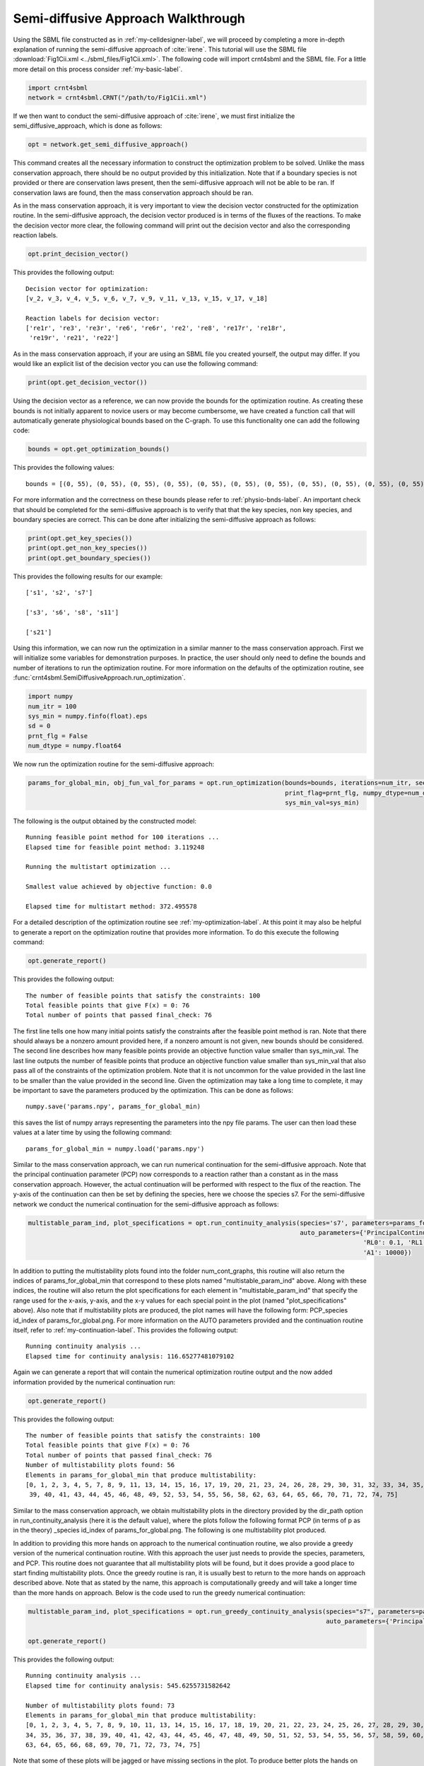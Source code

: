 .. _my-injectivity-label:

==========================================
Semi-diffusive Approach Walkthrough
==========================================

Using the SBML file constructed as in :ref:`my-celldesigner-label`, we will proceed by completing a more in-depth
explanation of running the semi-diffusive approach of :cite:`irene`. This tutorial will use the SBML file
:download:`Fig1Cii.xml <../sbml_files/Fig1Cii.xml>`. The following code will
import crnt4sbml and the SBML file. For a little more detail on this process consider :ref:`my-basic-label`.

.. code-block:: python

   import crnt4sbml
   network = crnt4sbml.CRNT("/path/to/Fig1Cii.xml")

If we then want to conduct the semi-diffusive approach of :cite:`irene`, we must first initialize the
semi\_diffusive\_approach, which is done as follows:

.. code-block:: python

    opt = network.get_semi_diffusive_approach()

This command creates all the necessary information to construct the optimization problem to be solved. Unlike the mass
conservation approach, there should be no output provided by this initialization. Note that if a boundary species is not provided or
there are conservation laws present, then the semi-diffusive approach will not be able to be ran. If conservation laws are
found, then the mass conservation approach should be ran.

As in the mass conservation approach, it is very important to view the decision vector constructed for the optimization routine.
In the semi-diffusive approach, the decision vector produced is in terms of the fluxes of the reactions. To make the decision
vector more clear, the following command will print out the decision vector and also the corresponding reaction labels.

.. code-block:: python

   opt.print_decision_vector()

This provides the following output::

	Decision vector for optimization: 
	[v_2, v_3, v_4, v_5, v_6, v_7, v_9, v_11, v_13, v_15, v_17, v_18]

	Reaction labels for decision vector: 
	['re1r', 're3', 're3r', 're6', 're6r', 're2', 're8', 're17r', 're18r', 
	 're19r', 're21', 're22']

As in the mass conservation approach, if your are using an SBML file you created yourself, the output may differ. If you
would like an explicit list of the decision vector you can use the following command:

.. code-block:: python

    print(opt.get_decision_vector())

Using the decision vector as a reference, we can now provide the bounds for the optimization routine. As creating these
bounds is not initially apparent to novice users or may become cumbersome, we have created a function call that will
automatically generate physiological bounds based on the C-graph. To use this functionality one can add the following
code:

.. code-block:: python

    bounds = opt.get_optimization_bounds()

This provides the following values::

    bounds = [(0, 55), (0, 55), (0, 55), (0, 55), (0, 55), (0, 55), (0, 55), (0, 55), (0, 55), (0, 55), (0, 55), (0, 55)]

For more information and the correctness on these bounds please refer to :ref:`physio-bnds-label`. An important
check that should be completed for the semi-diffusive approach is to verify that that the key species, non key species,
and boundary species are correct. This can be done after initializing the semi-diffusive approach as follows:

.. code-block:: python

	print(opt.get_key_species())
	print(opt.get_non_key_species())
	print(opt.get_boundary_species())

This provides the following results for our example::

     ['s1', 's2', 's7']

     ['s3', 's6', 's8', 's11']

     ['s21']

Using this information, we can now run the optimization in a similar manner to the mass conservation approach. First we will
initialize some variables for demonstration purposes. In practice, the user should only need to define the bounds and
number of iterations to run the optimization routine. For more information on the defaults of the optimization routine,
see :func:`crnt4sbml.SemiDiffusiveApproach.run_optimization`.

.. code-block:: python

    import numpy
    num_itr = 100
    sys_min = numpy.finfo(float).eps
    sd = 0
    prnt_flg = False
    num_dtype = numpy.float64

We now run the optimization routine for the semi-diffusive approach:

.. code-block:: python

    params_for_global_min, obj_fun_val_for_params = opt.run_optimization(bounds=bounds, iterations=num_itr, seed=sd,
                                                                         print_flag=prnt_flg, numpy_dtype=num_dtype,
                                                                         sys_min_val=sys_min)

The following is the output obtained by the constructed model::

    Running feasible point method for 100 iterations ...
    Elapsed time for feasible point method: 3.119248

    Running the multistart optimization ...

    Smallest value achieved by objective function: 0.0

    Elapsed time for multistart method: 372.495578

For a detailed description of the optimization routine see :ref:`my-optimization-label`. At this point it may also be
helpful to generate a report on the optimization routine that provides more information. To do this execute the
following command:

.. code-block:: python

	opt.generate_report()


This provides the following output:: 

    The number of feasible points that satisfy the constraints: 100
    Total feasible points that give F(x) = 0: 76
    Total number of points that passed final_check: 76

The first line tells one how many initial points satisfy the constraints after the feasible point method is ran. Note
that there should always be a nonzero amount provided here, if a nonzero amount is not given, new bounds should be
considered. The second line describes how many feasible points provide an objective function value smaller than sys\_min\_val.
The last line outputs the number of feasible points that produce an objective function value smaller than sys\_min\_val
that also pass all of the constraints of the optimization problem. Note that it is not uncommon for the value provided
in the last line to be smaller than the value provided in the second line. Given the optimization may take a long time
to complete, it may be important to save the parameters produced by the optimization. This can be done as follows::

	numpy.save('params.npy', params_for_global_min)

this saves the list of numpy arrays representing the parameters into the npy file params. The user can then load these
values at a later time by using the following command::

	params_for_global_min = numpy.load('params.npy')

Similar to the mass conservation approach, we can run numerical continuation for the semi-diffusive approach. Note that the principal
continuation parameter (PCP) now corresponds to a reaction rather than a constant as in the mass conservation approach. However, the
actual continuation will be performed with respect to the flux of the reaction. The y-axis of the continuation can then be
set by defining the species, here we choose the species s7. For the semi-diffusive network we conduct the numerical continuation
for the semi-diffusive approach as follows:

.. code-block:: python

    multistable_param_ind, plot_specifications = opt.run_continuity_analysis(species='s7', parameters=params_for_global_min,
                                                                             auto_parameters={'PrincipalContinuationParameter': 're17',
                                                                                              'RL0': 0.1, 'RL1': 100, 'A0': 0.0,
                                                                                              'A1': 10000})

In addition to putting the multistability plots found into the folder num\_cont\_graphs, this routine will also return the indices of
params\_for\_global\_min that correspond to these plots named "multistable_param_ind" above. Along with these indices,
the routine will also return the plot specifications for each element in "multistable_param_ind" that specify the range
used for the x-axis, y-axis, and the x-y values for each special point in the plot (named "plot_specifications" above).
Also note that if multistability plots are produced, the plot names will have the following form:
PCP\_species id\_index of params\_for\_global.png. For more information on the AUTO parameters provided and the
continuation routine itself, refer to :ref:`my-continuation-label`. This provides the following output::

    Running continuity analysis ...
    Elapsed time for continuity analysis: 116.65277481079102

Again we can generate a report that will contain the numerical optimization routine output and the now added information
provided by the numerical continuation run:

.. code-block:: python

    opt.generate_report()

This provides the following output::

    The number of feasible points that satisfy the constraints: 100
    Total feasible points that give F(x) = 0: 76
    Total number of points that passed final_check: 76
    Number of multistability plots found: 56
    Elements in params_for_global_min that produce multistability:
    [0, 1, 2, 3, 4, 5, 7, 8, 9, 11, 13, 14, 15, 16, 17, 19, 20, 21, 23, 24, 26, 28, 29, 30, 31, 32, 33, 34, 35, 37, 38,
     39, 40, 41, 43, 44, 45, 46, 48, 49, 52, 53, 54, 55, 56, 58, 62, 63, 64, 65, 66, 70, 71, 72, 74, 75]

Similar to the mass conservation approach, we obtain multistability plots in the directory provided by the dir\_path option in
run\_continuity\_analysis (here it is the default value), where the plots follow the following format PCP (in terms of p as in the theory)
\_species id\_index of params\_for\_global.png. The following is one multistability plot produced.

.. image:: ./images_for_docs/fig_1Cii_p9_vs_s7_3.png

In addition to providing this more hands on approach to the numerical continuation routine, we also provide a greedy
version of the numerical continuation routine. With this approach the user just needs to provide the species, parameters,
and PCP. This routine does not guarantee that all multistability plots will be found, but it does provide a good place to
start finding multistability plots. Once the greedy routine is ran, it is usually best to return to the more hands on
approach described above. Note that as stated by the name, this approach is computationally greedy and will take a longer
time than the more hands on approach. Below is the code used to run the greedy numerical continuation:

.. code-block:: python

    multistable_param_ind, plot_specifications = opt.run_greedy_continuity_analysis(species="s7", parameters=params_for_global_min,
                                                                                    auto_parameters={'PrincipalContinuationParameter': 're17'})

    opt.generate_report()

This provides the following output::

    Running continuity analysis ...
    Elapsed time for continuity analysis: 545.6255731582642

    Number of multistability plots found: 73
    Elements in params_for_global_min that produce multistability:
    [0, 1, 2, 3, 4, 5, 7, 8, 9, 10, 11, 13, 14, 15, 16, 17, 18, 19, 20, 21, 22, 23, 24, 25, 26, 27, 28, 29, 30, 31, 32, 33,
    34, 35, 36, 37, 38, 39, 40, 41, 42, 43, 44, 45, 46, 47, 48, 49, 50, 51, 52, 53, 54, 55, 56, 57, 58, 59, 60, 61, 62,
    63, 64, 65, 66, 68, 69, 70, 71, 72, 73, 74, 75]

Note that some of these plots will be jagged or have missing sections in the plot. To produce better plots the hands on
approach should be used.

For more examples of running the semi-diffusive approach please see :ref:`further-examples-label`.
